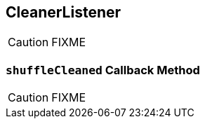 == [[CleanerListener]] CleanerListener

CAUTION: FIXME

=== [[shuffleCleaned]] `shuffleCleaned` Callback Method

CAUTION: FIXME
